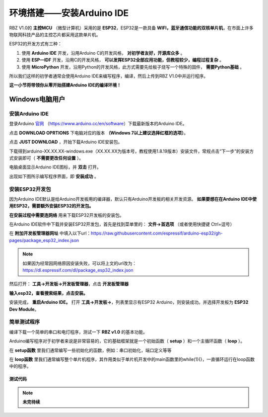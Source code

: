 .. _doc_summary_environment_01_arduino ide:


环境搭建——安装Arduino IDE
==================================================

RBZ V1.0的  **主控MCU** （微型计算机）采用的是  **ESP32**，ESP32是一款具备 **WIFI，蓝牙通信功能的双核单片机**，在市面上许多物联网科技产品的主控芯片都采用这款单片机。

.. image:: assets/mcu.png

ESP32的开发方式有三种：

1. 使用 **Arduino IDE** 开发，沿用Arduino C的开发风格， **对初学者友好，开源库众多** 。
2. 使用 **ESP—IDF** 开发，沿用C的开发风格， **可以发挥ESP32全部应用功能，但教程较少，编程过程复杂** 。
3. 使用 **MicroPython** 开发，沿用Python的开发风格，此方式需要先给板子烧写一个特殊的固件， **需要Python基础** 。

所以我们这样的初学者通常会使用Arduino IDE来编写程序，编译，然后上传到RBZ V1.0中并运行程序。

**这一小节将带领你从零开始搭建Arduino IDE的编译环境！**




Windows电脑用户
~~~~~~~~~~~~~~~~~~~~~~~~

安装Arduino IDE
------------------------
登录Arduino `官网 <https://www.arduino.cc/en/software>`_ （https://www.arduino.cc/en/software）下载最新版本的Arduino IDE。

点击 **DOWNLOAD OPRTIONS** 下电脑对应的版本 **（Windows 7以上建议选择红框的选项）**。

.. image:: assets/Arduinodownload.png

点击 **JUST DOWNLOAD** ，开始下载Arduino IDE安装包。

.. image:: assets/Arduinodownload1.png

下载得到arduino-XX.XX.XX-windows.exe（XX.XX.XX为版本号，教程使用1.8.19版本）安装文件，常规点击“下一步”的安装方式安装即可（ **不需要更改任何设置** ）。

电脑桌面显示Arduino IDE图标，并 **双击** 打开。

.. image:: assets/Arduinoidelogo.png

出现如下图所示编写程序界面，即 **安装成功** 。

.. image:: assets/Arduinoide.png

安装ESP32开发包
------------------------
因为Arduino IDE默认是给Arduino开发板用的编译器，默认只有Arduino开发板的相关开发资源。 **如果要想在在Arduino IDE中使用ESP32，需要额外安装ESP32的开发包。** 


**在安装过程中需要连网络** 用来下载ESP32开发板的安装包。

在Arduino IDE软件中下载并安装ESP32开发包，首先是找到菜单里的： **文件->首选项** （或者使用快捷键 Ctrl+逗号）

.. image:: assets/Arduinoideesp32-1.png

在 **附加开发板管理器网址** 中填入以下url：https://raw.githubusercontent.com/espressif/arduino-esp32/gh-pages/package_esp32_index.json

.. image:: assets/Arduinoideesp32-2.png

.. note::
 如果因为经常因网络原因安装失败，可以将上文的url改为：https://dl.espressif.com/dl/package_esp32_index.json


然后打开： **工具->开发板->开发板管理器**，点击 **开发板管理器**

.. image:: assets/Arduinoideesp32-3.png

**输入esp32，查看搜索结果，点击安装。**

.. image:: assets/Arduinoideesp32-4.png

安装完成， **重启Arduino IDE。**
打开 **工具->开发板->**，列表里显示有ESP32 Arduino，则安装成功。并选择开发板为 **ESP32 Dev Module**。

.. image:: assets/Arduinoideesp32-5.png


简单测试程序
------------------------
编译下载一个简单的串口和电灯程序，测试一下 **RBZ v1.0** 的基本功能。

Arduino编写程序对于初学者来说是非常容易的，它的基础框架就是一个初始函数（ **setup** ）和一个主循环函数（ **loop** ）。

在 **setup函数** 里我们通常编写一些初始化的函数，例如：串口初始化，端口定义等等

在 **loop函数** 里我们通常编写整个单片机程序，其作用类似于单片机开发中的main函数里的while(1){}，一直循环运行在loop函数中的程序。

测试代码
^^^^^^^^^^^^^^^^^^^^^^^^^^
.. code-block:: arduino
   :linenos:
   
    #define IO_LED_PIN 2 // 定义IO LED的GPIO编号

    void setup() {
        // 初始化函数
        // 这里的代码将在一开始被执行一次
        pinMode(IO_LED_PIN, OUTPUT); // 设置引脚模式
        Serial.begin(9600);//串口初始化，速率设置为9600
        Serial.println("RBZ v1.0 first test");//串口打印
    }

    void loop() {
        // 主循环函数
        // 这里的代码将在setup()后被一直循环调用
        digitalWrite(IO_LED_PIN, HIGH); // 点亮IO LED，HIGH表示高电平
        Serial.println("RBZ v1.0：LED ON");//串口打印
        delay(500);                     // 等待（延迟）500ms（即0.5s）
        digitalWrite(IO_LED_PIN, LOW);  // 关闭IO LED，LOW表示低电平
        Serial.println("RBZ v1.0：LED OFF");//串口打印
        delay(500);                     // 再等半秒，才进入下一次loop()函数的循环点亮IO LED
    }

.. note::
    **未完待续**
